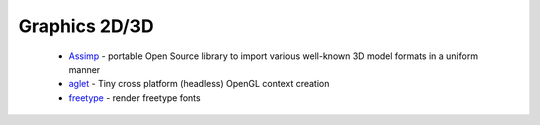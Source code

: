 .. spelling::

  freetype

Graphics 2D/3D
--------------

 * `Assimp <https://github.com/ruslo/hunter/wiki/pkg.assimp>`_ - portable Open Source library to import various well-known 3D model formats in a uniform manner
 * `aglet <https://github.com/ruslo/hunter/wiki/pkg.aglet>`__ - Tiny cross platform (headless) OpenGL context creation
 * `freetype <https://github.com/ruslo/hunter/wiki/pkg.freetype>`_ - render freetype fonts
